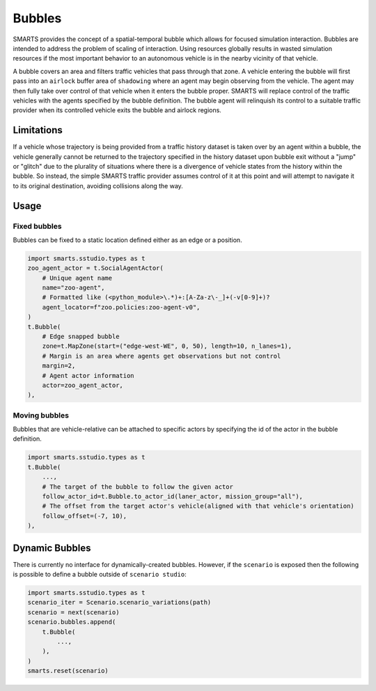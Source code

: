 .. _bubbles:

Bubbles
=======

SMARTS provides the concept of a spatial-temporal bubble which allows for focused simulation interaction. Bubbles are intended to address the problem of scaling of interaction. Using resources globally results in wasted simulation resources if the most important behavior to an autonomous vehicle is in the nearby vicinity of that vehicle.

A bubble covers an area and filters traffic vehicles that pass through that zone. A vehicle entering the bubble will first pass into an ``airlock`` buffer area of ``shadowing`` where an agent may begin observing from the vehicle.  The agent may then fully take over control of that vehicle when it enters the bubble proper. SMARTS will replace control of the traffic vehicles with the agents specified by the bubble definition.  The bubble agent will relinquish its control to a suitable traffic provider when its controlled vehicle exits the bubble and airlock regions.

Limitations
-----------

If a vehicle whose trajectory is being provided from a traffic history dataset is taken over by an agent within a bubble, the vehicle generally cannot be returned to the trajectory specified in the history dataset upon bubble exit without a "jump" or "glitch" due to the plurality of situations where there is a divergence of vehicle states from the history within the bubble.  So instead, the simple SMARTS traffic provider assumes control of it at this point and will attempt to navigate it to its original destination, avoiding collisions along the way.

Usage
-----

Fixed bubbles
^^^^^^^^^^^^^

Bubbles can be fixed to a static location defined either as an edge or a position.

.. code-block:: python

    import smarts.sstudio.types as t
    zoo_agent_actor = t.SocialAgentActor(
        # Unique agent name
        name="zoo-agent",
        # Formatted like (<python_module>\.*)+:[A-Za-z\-_]+(-v[0-9]+)?
        agent_locator=f"zoo.policies:zoo-agent-v0",
    )
    t.Bubble(
        # Edge snapped bubble
        zone=t.MapZone(start=("edge-west-WE", 0, 50), length=10, n_lanes=1),
        # Margin is an area where agents get observations but not control
        margin=2,
        # Agent actor information
        actor=zoo_agent_actor,
    ),

Moving bubbles
^^^^^^^^^^^^^^

Bubbles that are vehicle-relative can be attached to specific actors by specifying the id of the actor in the bubble definition.

.. code-block:: python

    import smarts.sstudio.types as t
    t.Bubble(
        ...,
        # The target of the bubble to follow the given actor
        follow_actor_id=t.Bubble.to_actor_id(laner_actor, mission_group="all"),
        # The offset from the target actor's vehicle(aligned with that vehicle's orientation)
        follow_offset=(-7, 10),
    ),

Dynamic Bubbles
---------------

There is currently no interface for dynamically-created bubbles. However, if the ``scenario`` is exposed then the following is possible to define a bubble outside of ``scenario studio``:

.. code-block:: python
    
    import smarts.sstudio.types as t
    scenario_iter = Scenario.scenario_variations(path)
    scenario = next(scenario)
    scenario.bubbles.append(
        t.Bubble(
            ...,
        ),
    )
    smarts.reset(scenario)